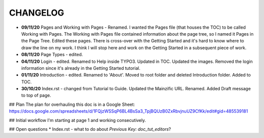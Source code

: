 =========
CHANGELOG
=========

* **09/11/20** Pages and Working with Pages - Renamed. I wanted the Pages file (that houses the TOC) to be called Working with Pages. The Working with Pages file contained information about the page tree, so I named it Pages in the Page Tree. Edited these pages. There is cross-over with the Getting Started and it's hard to know where to draw the line on my work. I think I will stop here and work on the Getting Started in a subsequent piece of work.
* **08/11/20** Page Types - edited.
* **04/11/20** Login - edited. Renamed to Help inside TYPO3. Updated in TOC. Updated the images. Removed the login information since it's already in the Getting Started tutorial.
* **01/11/20** Introduction - edited. Renamed to 'About'. Moved to root folder and deleted Introduction folder. Added to TOC.
* **30/10/20** Index.rst - changed from Tutorial to Guide. Updated the Mainzific URL. Renamed. Added Draft message to top of page.

## Plan
The plan for overhauling this doc is in a Google Sheet:
https://docs.google.com/spreadsheets/d/1FQjzWSSqP6BL4BsSa3_TpjBQUzB0ZxRbvjnuUZ9CfKk/edit#gid=485539181

## Initial workflow
I'm starting at page 1 and working consecutively.

## Open questions
* Index.rst - what to do about `Previous Key: doc_tut_editors`?
